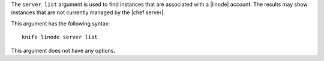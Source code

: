 .. The contents of this file are included in multiple topics.
.. This file describes a command or a sub-command for Knife.
.. This file should not be changed in a way that hinders its ability to appear in multiple documentation sets.


The ``server list`` argument is used to find instances that are associated with a |linode| account. The results may show instances that are not currently managed by the |chef server|.

This argument has the following syntax::

   knife linode server list

This argument does not have any options.

